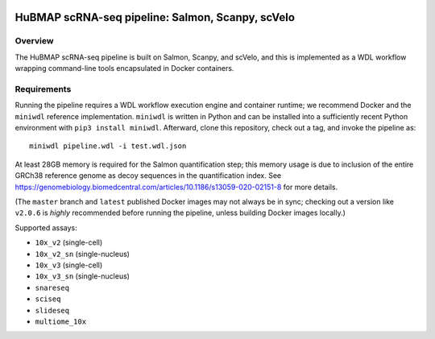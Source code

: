 .. image:: https://travis-ci.com/hubmapconsortium/salmon-rnaseq.svg?branch=master
    :target: https://travis-ci.com/hubmapconsortium/salmon-rnaseq
.. image:: https://img.shields.io/badge/code%20style-black-000000.svg
    :target: https://github.com/psf/black

HuBMAP scRNA-seq pipeline: Salmon, Scanpy, scVelo
=================================================

Overview
--------

The HuBMAP scRNA-seq pipeline is built on Salmon, Scanpy, and scVelo, and this is 
implemented as a WDL workflow wrapping command-line tools encapsulated in
Docker containers.

Requirements
------------

Running the pipeline requires a WDL workflow execution engine and container
runtime; we recommend Docker and the ``miniwdl`` reference implementation.
``miniwdl`` is written in Python and can be installed into a sufficiently
recent Python environment with ``pip3 install miniwdl``. Afterward, clone this
repository, check out a tag, and invoke the pipeline as::

  miniwdl pipeline.wdl -i test.wdl.json

At least 28GB memory is required for the Salmon quantification step; this
memory usage is due to inclusion of the entire GRCh38 reference genome as
decoy sequences in the quantification index. See
https://genomebiology.biomedcentral.com/articles/10.1186/s13059-020-02151-8
for more details.

(The ``master`` branch and ``latest`` published Docker images may not always
be in sync; checking out a version like ``v2.0.6`` is *highly* recommended
before running the pipeline, unless building Docker images locally.)

Supported assays:

* ``10x_v2`` (single-cell)
* ``10x_v2_sn`` (single-nucleus)
* ``10x_v3`` (single-cell)
* ``10x_v3_sn`` (single-nucleus)
* ``snareseq``
* ``sciseq``
* ``slideseq``
* ``multiome_10x``
